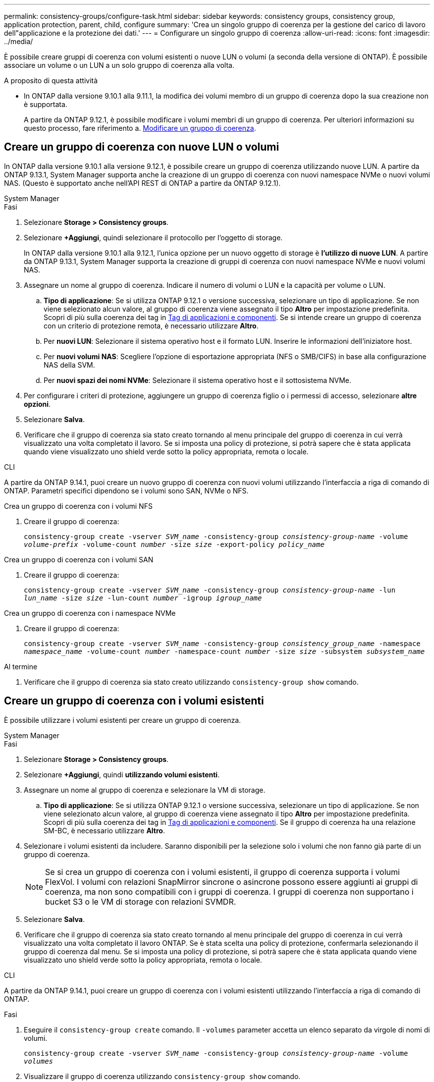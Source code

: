 ---
permalink: consistency-groups/configure-task.html 
sidebar: sidebar 
keywords: consistency groups, consistency group, application protection, parent, child, configure 
summary: 'Crea un singolo gruppo di coerenza per la gestione del carico di lavoro dell"applicazione e la protezione dei dati.' 
---
= Configurare un singolo gruppo di coerenza
:allow-uri-read: 
:icons: font
:imagesdir: ../media/


[role="lead"]
È possibile creare gruppi di coerenza con volumi esistenti o nuove LUN o volumi (a seconda della versione di ONTAP). È possibile associare un volume o un LUN a un solo gruppo di coerenza alla volta.

.A proposito di questa attività
* In ONTAP dalla versione 9.10.1 alla 9.11.1, la modifica dei volumi membro di un gruppo di coerenza dopo la sua creazione non è supportata.
+
A partire da ONTAP 9.12.1, è possibile modificare i volumi membri di un gruppo di coerenza. Per ulteriori informazioni su questo processo, fare riferimento a. xref:modify-task.html[Modificare un gruppo di coerenza].





== Creare un gruppo di coerenza con nuove LUN o volumi

In ONTAP dalla versione 9.10.1 alla versione 9.12.1, è possibile creare un gruppo di coerenza utilizzando nuove LUN. A partire da ONTAP 9.13.1, System Manager supporta anche la creazione di un gruppo di coerenza con nuovi namespace NVMe o nuovi volumi NAS. (Questo è supportato anche nell'API REST di ONTAP a partire da ONTAP 9.12.1).

[role="tabbed-block"]
====
.System Manager
--
.Fasi
. Selezionare *Storage > Consistency groups*.
. Selezionare *+Aggiungi*, quindi selezionare il protocollo per l'oggetto di storage.
+
In ONTAP dalla versione 9.10.1 alla 9.12.1, l'unica opzione per un nuovo oggetto di storage è **l'utilizzo di nuove LUN**. A partire da ONTAP 9.13.1, System Manager supporta la creazione di gruppi di coerenza con nuovi namespace NVMe e nuovi volumi NAS.

. Assegnare un nome al gruppo di coerenza. Indicare il numero di volumi o LUN e la capacità per volume o LUN.
+
.. **Tipo di applicazione**: Se si utilizza ONTAP 9.12.1 o versione successiva, selezionare un tipo di applicazione. Se non viene selezionato alcun valore, al gruppo di coerenza viene assegnato il tipo **Altro** per impostazione predefinita. Scopri di più sulla coerenza dei tag in xref:modify-tags-task.html[Tag di applicazioni e componenti]. Se si intende creare un gruppo di coerenza con un criterio di protezione remota, è necessario utilizzare *Altro*.
.. Per **nuovi LUN**: Selezionare il sistema operativo host e il formato LUN. Inserire le informazioni dell'iniziatore host.
.. Per **nuovi volumi NAS**: Scegliere l'opzione di esportazione appropriata (NFS o SMB/CIFS) in base alla configurazione NAS della SVM.
.. Per **nuovi spazi dei nomi NVMe**: Selezionare il sistema operativo host e il sottosistema NVMe.


. Per configurare i criteri di protezione, aggiungere un gruppo di coerenza figlio o i permessi di accesso, selezionare *altre opzioni*.
. Selezionare *Salva*.
. Verificare che il gruppo di coerenza sia stato creato tornando al menu principale del gruppo di coerenza in cui verrà visualizzato una volta completato il lavoro. Se si imposta una policy di protezione, si potrà sapere che è stata applicata quando viene visualizzato uno shield verde sotto la policy appropriata, remota o locale.


--
.CLI
--
A partire da ONTAP 9.14.1, puoi creare un nuovo gruppo di coerenza con nuovi volumi utilizzando l'interfaccia a riga di comando di ONTAP. Parametri specifici dipendono se i volumi sono SAN, NVMe o NFS.

.Crea un gruppo di coerenza con i volumi NFS
. Creare il gruppo di coerenza:
+
`consistency-group create -vserver _SVM_name_ -consistency-group _consistency-group-name_ -volume _volume-prefix_ -volume-count _number_ -size _size_ -export-policy _policy_name_`



.Crea un gruppo di coerenza con i volumi SAN
. Creare il gruppo di coerenza:
+
`consistency-group create -vserver _SVM_name_ -consistency-group _consistency-group-name_ -lun _lun_name_ -size _size_ -lun-count _number_ -igroup _igroup_name_`



.Crea un gruppo di coerenza con i namespace NVMe
. Creare il gruppo di coerenza:
+
`consistency-group create -vserver _SVM_name_ -consistency-group _consistency_group_name_ -namespace _namespace_name_ -volume-count _number_ -namespace-count _number_ -size _size_ -subsystem _subsystem_name_`



.Al termine
. Verificare che il gruppo di coerenza sia stato creato utilizzando `consistency-group show` comando.


--
====


== Creare un gruppo di coerenza con i volumi esistenti

È possibile utilizzare i volumi esistenti per creare un gruppo di coerenza.

[role="tabbed-block"]
====
.System Manager
--
.Fasi
. Selezionare *Storage > Consistency groups*.
. Selezionare *+Aggiungi*, quindi *utilizzando volumi esistenti*.
. Assegnare un nome al gruppo di coerenza e selezionare la VM di storage.
+
.. **Tipo di applicazione**: Se si utilizza ONTAP 9.12.1 o versione successiva, selezionare un tipo di applicazione. Se non viene selezionato alcun valore, al gruppo di coerenza viene assegnato il tipo **Altro** per impostazione predefinita. Scopri di più sulla coerenza dei tag in xref:index.html#application-and-component-tags[Tag di applicazioni e componenti]. Se il gruppo di coerenza ha una relazione SM-BC, è necessario utilizzare *Altro*.


. Selezionare i volumi esistenti da includere. Saranno disponibili per la selezione solo i volumi che non fanno già parte di un gruppo di coerenza.
+

NOTE: Se si crea un gruppo di coerenza con i volumi esistenti, il gruppo di coerenza supporta i volumi FlexVol. I volumi con relazioni SnapMirror sincrone o asincrone possono essere aggiunti ai gruppi di coerenza, ma non sono compatibili con i gruppi di coerenza. I gruppi di coerenza non supportano i bucket S3 o le VM di storage con relazioni SVMDR.

. Selezionare *Salva*.
. Verificare che il gruppo di coerenza sia stato creato tornando al menu principale del gruppo di coerenza in cui verrà visualizzato una volta completato il lavoro ONTAP. Se è stata scelta una policy di protezione, confermarla selezionando il gruppo di coerenza dal menu. Se si imposta una policy di protezione, si potrà sapere che è stata applicata quando viene visualizzato uno shield verde sotto la policy appropriata, remota o locale.


--
.CLI
--
A partire da ONTAP 9.14.1, puoi creare un gruppo di coerenza con i volumi esistenti utilizzando l'interfaccia a riga di comando di ONTAP.

.Fasi
. Eseguire il `consistency-group create` comando. Il `-volumes` parameter accetta un elenco separato da virgole di nomi di volumi.
+
`consistency-group create -vserver _SVM_name_ -consistency-group _consistency-group-name_ -volume _volumes_`

. Visualizzare il gruppo di coerenza utilizzando `consistency-group show` comando.


--
====
.Passi successivi
* xref:protect-task.html[Proteggere un gruppo di coerenza]
* xref:modify-task.html[Modificare un gruppo di coerenza]
* xref:clone-task.html[Clonare un gruppo di coerenza]

